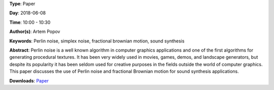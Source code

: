 .. title: Using Perlin noise in sound synthesis
.. slug: 14
.. date: 
.. tags: Perlin noise, simplex noise, fractional brownian motion, sound synthesis
.. category: Paper
.. link: 
.. description: 
.. type: text

**Type**: Paper

**Day**: 2018-06-08

**Time**: 10:00 - 10:30

**Author(s)**: Artem Popov

**Keywords**: Perlin noise, simplex noise, fractional brownian motion, sound synthesis

**Abstract**: 
Perlin noise is a well known algorithm in computer graphics applications and one of the first algorithms for generating procedural textures. It has been very widely used in movies, games, demos, and landscape generators, but despite its popularity it has been seldom used for creative purposes in the fields outside the world of computer graphics. This paper discusses the use of Perlin noise and fractional Brownian motion for sound synthesis applications.

**Downloads**: `Paper </pdf/14-paper.pdf>`_ 
